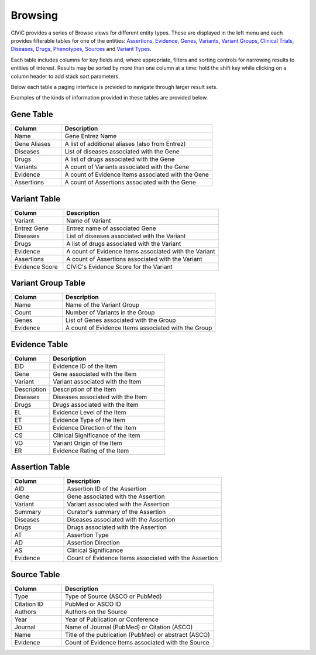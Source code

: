 Browsing
========

CIViC provides a series of Browse views for different entity types. These are displayed in the left menu and each provides filterable tables for one of the entities: 
`Assertions <https://civicdb.org/assertions>`_,
`Evidence <https://civicdb.org/evidence>`_, 
`Genes <https://civicdb.org/genes>`_, 
`Variants <https://civicdb.org/variants>`_, 
`Variant Groups <https://civicdb.org/variant-groups>`_,
`Clinical Trials <https://civicdb.org/clinical-trials>`_,
`Diseases <https://civicdb.org/diseases>`_,
`Drugs <https://civicdb.org/drugs>`_,
`Phenotypes <https://civicdb.org/phenotypes>`_,
`Sources <https://civicdb.org/sources>`_ and
`Variant Types <https://civicdb.org/variant-types>`_.

Each table includes columns for key fields and, where appropriate, filters and sorting controls for narrowing results to entities of interest. Results may be sorted by more than one column at a time: hold the shift key while clicking on a column header to add stack sort parameters.

Below each table a paging interface is provided to navigate through larger result sets.

Examples of the kinds of information provided in these tables are provided below.

Gene Table
--------------

.. list-table::
   :widths: 25  75
   :header-rows: 1

   * - Column
     - Description
   * - Name
     - Gene Entrez Name
   * - Gene Aliases
     - A list of additional aliases (also from Entrez)
   * - Diseases
     - List of diseases associated with the Gene
   * - Drugs
     - A list of drugs associated with the Gene
   * - Variants
     - A count of Variants associated with the Gene
   * - Evidence
     - A count of Evidence Items associated with the Gene
   * - Assertions
     - A count of Assertions associated with the Gene

Variant Table
-----------------

.. list-table::
   :widths: 25  75
   :header-rows: 1

   * - Column
     - Description
   * - Variant
     - Name of Variant
   * - Entrez Gene
     - Entrez name of associated Gene
   * - Diseases
     - List of diseases associated with the Variant
   * - Drugs
     - A list of drugs associated with the Variant
   * - Evidence
     - A count of Evidence Items associated with the Variant
   * - Assertions
     - A count of Assertions associated with the Variant
   * - Evidence Score
     - CIViC's Evidence Score for the Variant

Variant Group Table
-----------------------

.. list-table::
   :widths: 25  75
   :header-rows: 1

   * - Column
     - Description
   * - Name
     - Name of the Variant Group
   * - Count
     - Number of Variants in the Group
   * - Genes
     - List of Genes associated with the Group
   * - Evidence
     - A count of Evidence Items associated with the Group

Evidence Table
-----------------

.. list-table::
   :widths: 25  75
   :header-rows: 1

   * - Column
     - Description
   * - EID
     - Evidence ID of the Item
   * - Gene
     - Gene associated with the Item
   * - Variant
     - Variant associated with the Item
   * - Description
     - Description of the Item
   * - Diseases
     - Diseases associated with the Item
   * - Drugs
     - Drugs associated with the Item
   * - EL
     - Evidence Level of the Item
   * - ET
     - Evidence Type of the Item
   * - ED
     - Evidence Direction of the Item
   * - CS
     - Clinical Significance of the Item
   * - VO
     - Variant Origin of the Item
   * - ER
     - Evidence Rating of the Item

Assertion Table
-------------------

.. list-table::
   :widths: 25  75
   :header-rows: 1

   * - Column
     - Description
   * - AID
     - Assertion ID of the Assertion
   * - Gene
     - Gene associated with the Assertion
   * - Variant
     - Variant associated with the Assertion
   * - Summary
     - Curator's summary of the Assertion
   * - Diseases
     - Diseases associated with the Assertion
   * - Drugs
     - Drugs associated with the Assertion
   * - AT
     - Assertion Type
   * - AD
     - Assertion Direction
   * - AS
     - Clinical Significance
   * - Evidence
     - Count of Evidence Items associated with the Assertion

Source Table
----------------

.. list-table::
   :widths: 25  75
   :header-rows: 1

   * - Column
     - Description
   * - Type
     - Type of Source (ASCO or PubMed)
   * - Citation ID
     - PubMed or ASCO ID
   * - Authors
     - Authors on the Source
   * - Year
     - Year of Publication or Conference
   * - Journal
     - Name of Journal (PubMed) or Citation (ASCO)
   * - Name
     - Title of the publication (PubMed) or abstract (ASCO)
   * - Evidence
     - Count of Evidence Items associated with the Source
